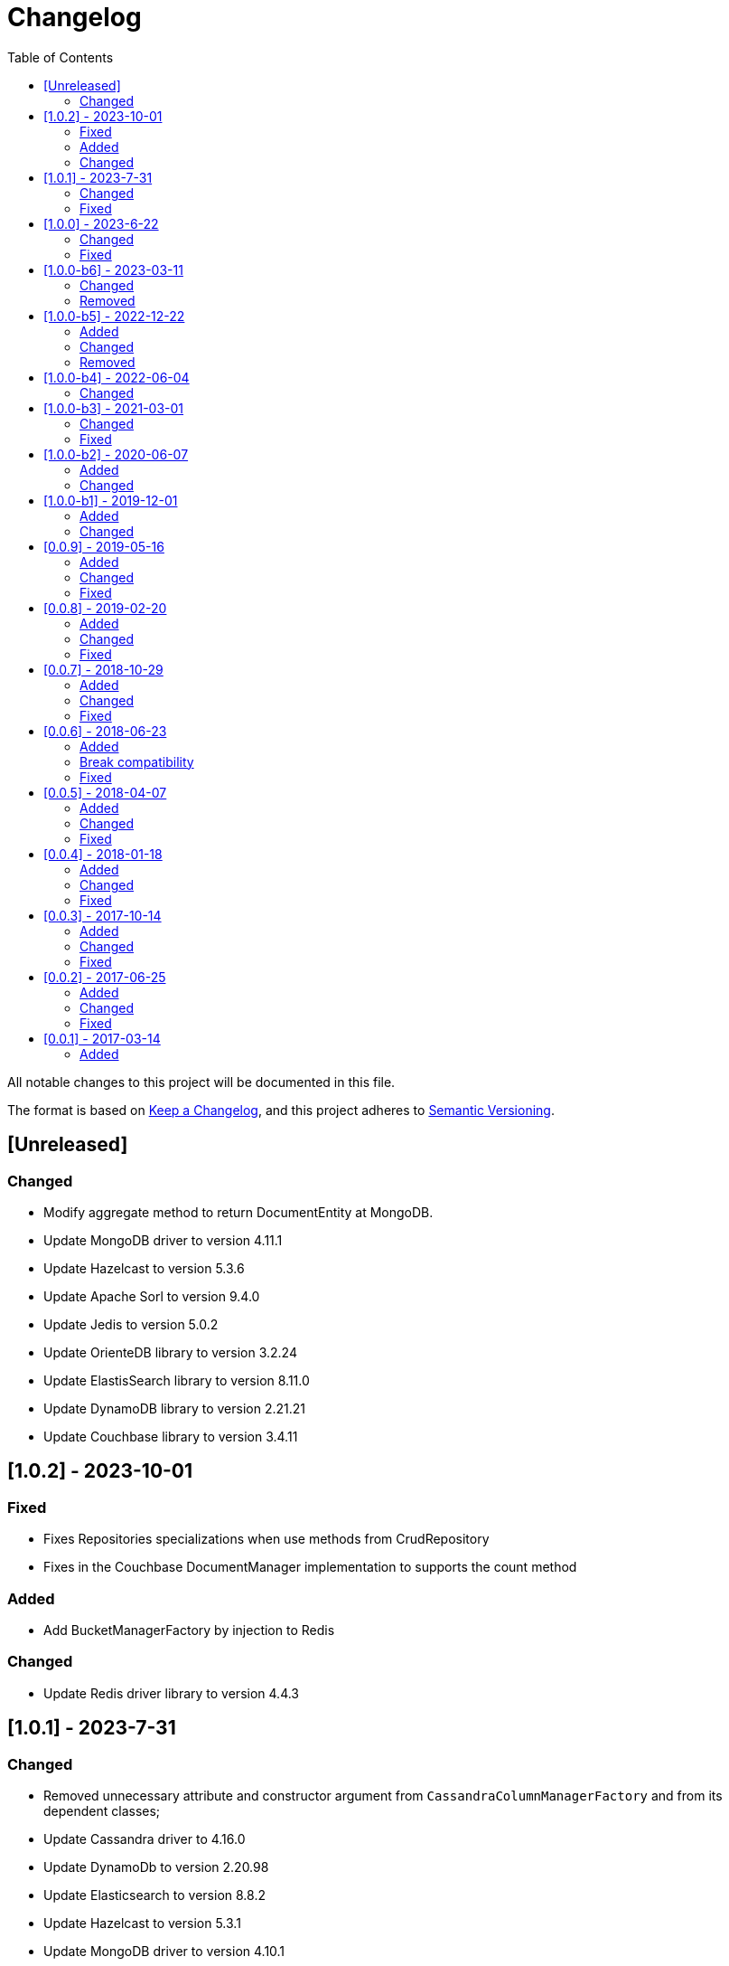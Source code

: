 = Changelog
:toc: auto

All notable changes to this project will be documented in this file.

The format is based on https://keepachangelog.com/en/1.0.0/[Keep a Changelog],
and this project adheres to https://semver.org/spec/v2.0.0.html[Semantic Versioning].

== [Unreleased]

=== Changed

- Modify aggregate method to return DocumentEntity at MongoDB.
- Update MongoDB driver to version 4.11.1
- Update Hazelcast to version 5.3.6
- Update Apache Sorl to version 9.4.0
- Update Jedis to version 5.0.2
- Update OrienteDB library to version 3.2.24
- Update ElastisSearch library to version 8.11.0
- Update DynamoDB library to version 2.21.21
- Update Couchbase library to version 3.4.11


== [1.0.2] - 2023-10-01

=== Fixed

- Fixes Repositories specializations when use methods from CrudRepository
- Fixes in the Couchbase DocumentManager implementation to supports the count method

=== Added

- Add BucketManagerFactory by injection to Redis

=== Changed

- Update Redis driver library to version 4.4.3

== [1.0.1] - 2023-7-31

=== Changed

- Removed unnecessary attribute and constructor argument from  `CassandraColumnManagerFactory` and from its dependent classes;
- Update Cassandra driver to 4.16.0
- Update DynamoDb to version 2.20.98
- Update Elasticsearch to version 8.8.2
- Update Hazelcast to version 5.3.1
- Update MongoDB driver to version 4.10.1
- Update Apache Solr driver to version 9.2.1
- Update Testcontainer to version 1.18.3
- Update ArangoDB API to the version 7.1.0

=== Fixed

- Added no-args constructor into the injectable beans

== [1.0.0] - 2023-6-22

=== Changed

- Define integration test and disable it by default
- Rename project to databases
- Define container nomenclature to integrate test
- Update package name convention to `org.jnosql.databases.[DATABASE].[LAYER]`
- Integrate the mapping layer on this repository
- Upgrade the AWS SDK for DynamoDB to version 2.20.65;
- Added to the JNoSQL MongoDB Database Implementation the MongoDB Aggregation support;
- Added into the JNoSQL MongoDB Database Implementation a count method by Bson query filter

=== Fixed

- Fix the ArangoDBDocumentManager implementation to shut down the ArangoDB instance.
- Fix integration on MongoDBTemplate
- Fix DocumentQuery conversion to the N1QLQuery in order to follow the N1QL spec regarding identifiers declarations

== [1.0.0-b6] - 2023-03-11

=== Changed

- Update ES library to version 8.5
- Update Apache Solr to version 9.1
- Update Jakarta API to after the Big-bang

=== Removed

- Remove Stream<DocumentEntity> search(QueryBuilder query) in ElasticsearchDocumentManager
- Remove Jakarta NoSQL reference
- Remove TCK reference

== [1.0.0-b5] - 2022-12-22

=== Added
- Create a CHANGELOG file to track the specification evolution

=== Changed
- Move the default documentation to ASCIIDOC
- Refactoring the properties settings to start with `jnosql`as prefix

=== Removed
- Remove all deprecated settings class
- Remove the configuration option to read from a local file

== [1.0.0-b4] - 2022-06-04

=== Changed
- Upgrade Tinkerpop to version 3.6.0
- Upgrade Eclipse Yasson to version 1.0.11(test propose)
- Upgrade Weld Se to version 3.1.9.Final (test propose)
- Upgrade test container to version 1.17.2 (test propose)
- Upgrade Jedis to version 4.2.3
- Upgrade ArangoDB driver to version 6.17.0
- Upgrade Cassandra driver to version 4.14.1
- Upgrade Elastic Search to version 7.17.4
- Upgrade OrientDB to version 3.2.6

== [1.0.0-b3] - 2021-03-01

=== Changed
- Remove JNoSQL logo from repositories
- Remove "Artemis" references in the package and use "mapping" instead.
- Remove "diana" references in the package name and use "communication" instead.
- Update Cassandra library to use DataStax OSS

=== Fixed
- Fixes HashMap issue in the mapping API

== [1.0.0-b2] - 2020-06-07

=== Added
- Creates TCK Mapping
- Creates TCK Communication
- Creates TCK Driver
- Defines Reactive API as an extension

=== Changed
- Update the MongoDB, Cassandra drivers
- Update Javadoc documentation
- Update Ref documentation
- Remove Async APIs
- Keep the compatibility with Java 11 and Java 8

== [1.0.0-b1] - 2019-12-01

=== Added
- Creates Integration with Eclipse MicroProfile Configuration

=== Changed
- Split the project into API/implementation
- Updates the API to use Jakarta NoSQL
- Moves the Jakarta NoSQL API to the right project

== [0.0.9] - 2019-05-16

=== Added
- Allows Repository with pagination
- Allows update query with column using JSON
- Allows insert query with column using JSON
- Allows update query with a document using JSON
- Allows insert query with a document using JSON
- Define alias configuration in the communication layer
- Allow cryptography in the settings

=== Changed
- Make Settings an immutable instance

=== Fixed
- Native ArangoDB driver uses the type metadata which might cause class cast exception

== [0.0.8] - 2019-02-20

=== Added
- Defines GraphFactory
- Creates GraphFactory implementations
- Support to DynamoDB

=== Changed
- Improve performance to access instance creation beyond reading and writing attributes
- Improve documentation in Class and Field metadata
- Join projects as one single repository
- Allows inject by Template and repositories classes from @ConfigurationUnit

=== Fixed
- Fixes repository default configuration
- Fixes test scope

== [0.0.7] - 2018-10-29

=== Added
- Adds support to CouchDB

=== Changed
- Updates OrientDB to version 3.0
- Improves query to Column
- Improves query to Document
- Improves Cassandra query with paging state
- Optimizes Query cache to avoid memory leak
- Improves performance of a query method

=== Fixed
- Fixes MongoDB driver
- Fixes NPE at Redis Configuration

== [0.0.6] - 2018-06-23

=== Added
- Adds support to ravenDB
- Adds support to syntax query with String in Column, Key-value, and document.
- Adds integration with gremlin as String in Mapper layer
-Adds support to syntax query in Repository and template class to Mapper
- Adds support to Repository Producer

=== Break compatibility
- Changes start to skip when need to jump elements in either Document or Column query
- Changes maxResult to limit to define the maximum of items that must return in a query in either Document or Column query

=== Fixed
- Fixes MongoDB limit and start a query
- Fixes MongoDB order query
- Avoid duplication injection on repository bean

== [0.0.5] - 2018-04-07

=== Added
- Cassandra optimizes query with underscore

=== Changed
- Couchbase keeps the behavior when key is not found
- Redis improves SortedSet with clear method
- ArangoDB optimizes AQL query

=== Fixed
- Couchbase fixes TTL behavior in document
- Couchbase fixes TTL behavior in key-value
- Couchbase Fixes the JSON structure when a document is saved
- Couchbase Fixes JSON structures in key-value structures
- OrientDB fixes live query
- OrientDB fixes live query with Map param
- OrientDB fixes delete query without parameters
- OrientDB fixes query with not condition
- OrientDB fixes sort of query
- OrientDB fixes pagination resource
- MongoDB fixes queries with "in" condition
- Cassandra fixes query with condition "in"
- Cassandra fixes UDT
- ArangoDB fixes insert

== [0.0.4] - 2018-01-18

=== Added
- Supports to Infinispan
- Modules at JNoSQL Diana
- Adds query with param to OrientDB
- Adds Hazelcast query

=== Changed
- Updates API to use Fluent API
- Updates driver ArangoDB to 2
- Updates Couchbase driver to version 2.5.1
- Updates OrientDB driver to version 2.2.29
- Updates Cassandra driver to version 3.3.0
- Updates MongoDB driver to version 2.5.1
- Updates Hazelcast driver version to 3.9
- Updates Redis driver to version 2.9.0
- Updates Riak driver to version 2.1.1
- Improves fluent API in document
- Improves fluent API in column

=== Fixed
- Fixes element at Couchbase
- Fixes storage to subdocument in Document types database

== [0.0.3] - 2017-10-14

=== Added
- The Mongo driver should provide a way to configure authentication

=== Changed
- Updates API to use Fluent API

=== Fixed
- Fixes element at Couchbase
- Fixes storage to subdocument in Document types database

== [0.0.2] - 2017-06-25

=== Added
- Start to use flapdoodle on MongoDB implementation
- Adds supports to User defined type on Cassandra
- Adds Cassandra-unit test to Cassandra implementation
- Uses JSON-B to process JSON

=== Changed
- Update the MongoDB client
- Updates Header license
- Updates nomenclature (Repository.save discussion)
- Updates ES version

=== Fixed
- Fixes Storage/retrieve on MongoDB when is subdocument
- Fixes Storage/retrieve on Couchbase when is subdocument
- Fixes Storage/retrieve on Elasticsearch when is subdocument
- Fixes Storage/retrieve on ArangoDB when is subdocument
- Fixes configuration on Couchbase

== [0.0.1] - 2017-03-14

=== Added
* Initial  driver to
** ArangoDB
** Cassandra
** Coucbase
** Elasticsearch
** Hazelcast
** Hbase
** MongoDB
** OrientDB
** Redis
** Riak
